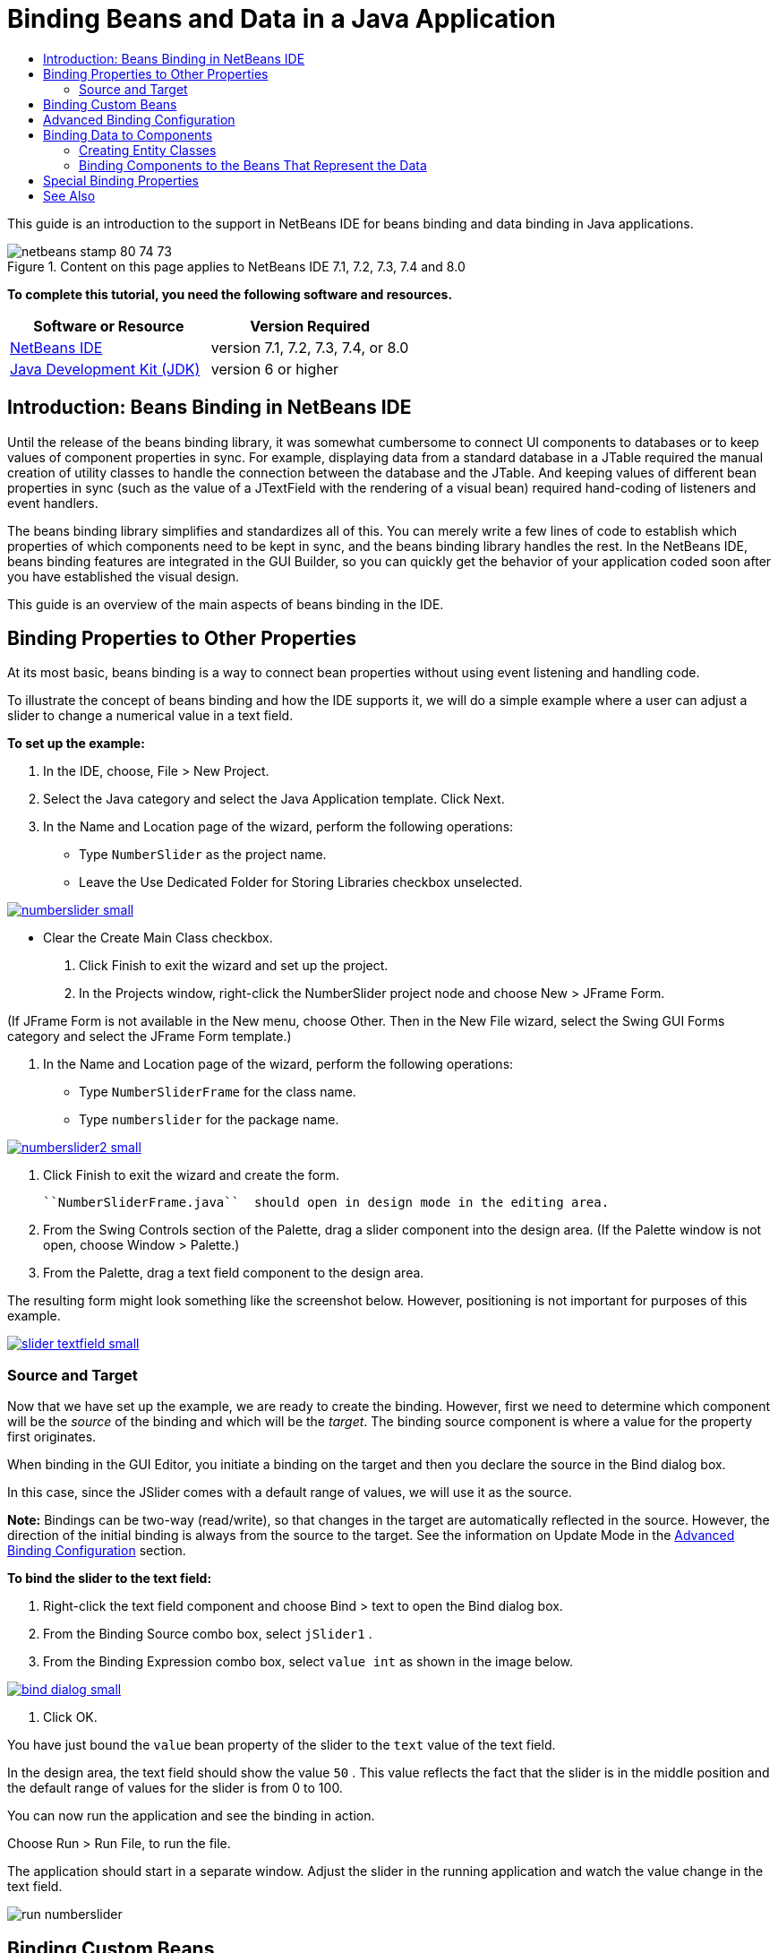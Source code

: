 // 
//     Licensed to the Apache Software Foundation (ASF) under one
//     or more contributor license agreements.  See the NOTICE file
//     distributed with this work for additional information
//     regarding copyright ownership.  The ASF licenses this file
//     to you under the Apache License, Version 2.0 (the
//     "License"); you may not use this file except in compliance
//     with the License.  You may obtain a copy of the License at
// 
//       http://www.apache.org/licenses/LICENSE-2.0
// 
//     Unless required by applicable law or agreed to in writing,
//     software distributed under the License is distributed on an
//     "AS IS" BASIS, WITHOUT WARRANTIES OR CONDITIONS OF ANY
//     KIND, either express or implied.  See the License for the
//     specific language governing permissions and limitations
//     under the License.
//

= Binding Beans and Data in a Java Application
:jbake-type: tutorial
:jbake-tags: tutorials 
:jbake-status: published
:syntax: true
:source-highlighter: pygments
:toc: left
:toc-title:
:description: Binding Beans and Data in a Java Application - Apache NetBeans
:keywords: Apache NetBeans, Tutorials, Binding Beans and Data in a Java Application

This guide is an introduction to the support in NetBeans IDE for beans binding and data binding in Java applications.


image::images/netbeans-stamp-80-74-73.png[title="Content on this page applies to NetBeans IDE 7.1, 7.2, 7.3, 7.4 and 8.0"]


*To complete this tutorial, you need the following software and resources.*

|===
|Software or Resource |Version Required 

|link:https://netbeans.org/downloads/index.html[+NetBeans IDE+] |version 7.1, 7.2, 7.3, 7.4, or 8.0 

|link:http://www.oracle.com/technetwork/java/javase/downloads/index.html[+Java Development Kit (JDK)+] |version 6 or higher 
|===


== Introduction: Beans Binding in NetBeans IDE

Until the release of the beans binding library, it was somewhat cumbersome to connect UI components to databases or to keep values of component properties in sync. For example, displaying data from a standard database in a JTable required the manual creation of utility classes to handle the connection between the database and the JTable. And keeping values of different bean properties in sync (such as the value of a JTextField with the rendering of a visual bean) required hand-coding of listeners and event handlers.

The beans binding library simplifies and standardizes all of this. You can merely write a few lines of code to establish which properties of which components need to be kept in sync, and the beans binding library handles the rest. In the NetBeans IDE, beans binding features are integrated in the GUI Builder, so you can quickly get the behavior of your application coded soon after you have established the visual design.

This guide is an overview of the main aspects of beans binding in the IDE.


== Binding Properties to Other Properties

At its most basic, beans binding is a way to connect bean properties without using event listening and handling code.

To illustrate the concept of beans binding and how the IDE supports it, we will do a simple example where a user can adjust a slider to change a numerical value in a text field.

*To set up the example:*

1. In the IDE, choose, File > New Project.
2. Select the Java category and select the Java Application template. Click Next.
3. In the Name and Location page of the wizard, perform the following operations:
* Type  ``NumberSlider``  as the project name.
* Leave the Use Dedicated Folder for Storing Libraries checkbox unselected.

[.feature]
--
image:images/numberslider-small.png[role="left", link="images/numberslider.png"]
--

* Clear the Create Main Class checkbox.
4. Click Finish to exit the wizard and set up the project.
5. In the Projects window, right-click the NumberSlider project node and choose New > JFrame Form.

(If JFrame Form is not available in the New menu, choose Other. Then in the New File wizard, select the Swing GUI Forms category and select the JFrame Form template.)

6. In the Name and Location page of the wizard, perform the following operations:
* Type  ``NumberSliderFrame``  for the class name.
* Type  ``numberslider``  for the package name.

[.feature]
--
image::images/numberslider2-small.png[role="left", link="images/numberslider2.png"]
--

7. Click Finish to exit the wizard and create the form.

 ``NumberSliderFrame.java``  should open in design mode in the editing area.

8. From the Swing Controls section of the Palette, drag a slider component into the design area. (If the Palette window is not open, choose Window > Palette.)
9. From the Palette, drag a text field component to the design area.

The resulting form might look something like the screenshot below. However, positioning is not important for purposes of this example.

[.feature]
--
image::images/slider-textfield-small.png[role="left", link="images/slider-textfield.png"]
--


=== Source and Target

Now that we have set up the example, we are ready to create the binding. However, first we need to determine which component will be the _source_ of the binding and which will be the _target_. The binding source component is where a value for the property first originates.

When binding in the GUI Editor, you initiate a binding on the target and then you declare the source in the Bind dialog box.

In this case, since the JSlider comes with a default range of values, we will use it as the source.

*Note:* Bindings can be two-way (read/write), so that changes in the target are automatically reflected in the source. However, the direction of the initial binding is always from the source to the target. See the information on Update Mode in the <<prop-advanced,Advanced Binding Configuration>> section.

*To bind the slider to the text field:*

1. Right-click the text field component and choose Bind > text to open the Bind dialog box.
2. From the Binding Source combo box, select  ``jSlider1`` .
3. From the Binding Expression combo box, select  ``value int``  as shown in the image below.

[.feature]
--
image::images/bind-dialog-small.png[role="left", link="images/bind-dialog.png"]
--

4. Click OK.

You have just bound the  ``value``  bean property of the slider to the  ``text``  value of the text field.

In the design area, the text field should show the value  ``50`` . This value reflects the fact that the slider is in the middle position and the default range of values for the slider is from 0 to 100.

You can now run the application and see the binding in action.

Choose Run > Run File, to run the file.

The application should start in a separate window. Adjust the slider in the running application and watch the value change in the text field.

image::images/run-numberslider.png[]


== Binding Custom Beans

In the previous section, you bound properties of two standard Swing components that you added to your form from the Palette. You can also bind the properties of other beans. However, to do so, you have to perform a few steps to make the IDE's features for generating the binding code for that bean available. You can take either of the following approaches to making the IDE's binding features available for a bean:

* Add the bean to the Palette so that you can add it to a form just as you would use add a standard Swing component.
* Add the bean class to your project and compile the bean.

To add a bean to the Palette window:

1. Make sure that the bean is compiled.
2. Choose Tools > Palette > Swing/AWT Components.
3. If you want to create a new palette category for the bean, click New Category and enter the desired name before you add the bean.
4. Click Add from JAR, Add from Library, or Add from Project and complete the wizard to add the bean.

To add a bean from your project:

1. In the Project's window, right-click the node for the bean and choose Compile File.
2. Drag the bean to the form.

You should then see the bean in the Inspector window. You can then invoke the Bind dialog for any of the bean's properties.


== Advanced Binding Configuration

The example in the first section of this tutorial shows a straightforward binding with some default behaviors. But sometimes you might want or need to configure your binding differently. If that is the case, you can use the Advanced tab of the Binding dialog box.

The Advanced tab of the dialog box contains the following fields:

* *Name. *Enables you to create a name for the binding, which gives you more flexibility for managing your bindings. The name is added to the constructor of the binding and can be referenced with the binding's  ``getName()``  method.
* *Update Mode. * Specifies the way that the properties are kept synchronized. The possible values are:
* *Always sync (read/write).* Whenever a change is made to either the source or the target, the other is updated.
* *Only read from source (read only).* The target is only updated the first time the source value is set. Changes that are made to the source are updated in the target. Changes made to the target are not updated in the source.
* *Read from source once (read once).* The target is only updated when the target and source are initially bound.
* *Update Source When *(available only to the  ``text``  property of JTextField and JTextArea components). Enables you to select the frequency with which the properties are synchronized.
* *Ignore Adjusting* (available to the  ``value``  property of JSlider; to the  ``selectedElement``  property of JTable and JList; and to the  ``selectedElements``  property of JTable and JList). If this checkbox is selected, any changes made to one property are not propagated to the other property until the user is finished making the change. For example, when the application's user drags a slider, the value of the property to which the slider's  ``value``  property is bound is only updated once the user releases the mouse button.
* *Converter.* If your binding involves properties with different data types, you can specify code that converts values between the types. The beans binding library handles many commonly needed conversions, but you might need to provide your own converters for other combinations of property types. Such converters need to extend the  ``org.jdesktop.beansbinding.Converter``  class.

The Converter drop-down list is populated with any converters that have been added as beans to your form. You can also add the conversion code directly by clicking the ellipsis (...) button, and selecting Custom Code from the Select Converter Property Using drop-down list.

Below is a list of conversions for which you do not need to provide a converter:

* BigDecimal to String, String to BigDecimal
* BigInteger to String, String to BigInteger
* Boolean to String, String to Boolean
* Byte to String, String to Byte
* Char to String, String to Char
* Double to String, String to Double
* Float to String, String to Float
* Int to String, String to Int
* Long to String, String to BigDecimal
* Short to String, String to Short
* Int to Boolean, Boolean to Int
* *Validator. * Enables you to specify code to validate a change in the target property value before propagating that change back to the source property. For example, you can use a validator to make sure that an integer property value is within a specific range.

Validators need to extend the  ``org.jdesktop.beansbinding.Validator``  class. 
The Validator drop-down list is populated with any validators that have been added as beans to your form. You can also add the validation code directly by clicking the ellipsis (...) button, and selecting Custom Code from the Select Validator Property Using drop-down list.

* *Null Source Value. * Enables you to specify a different value to use if the source property has a  ``null``  value when the binding is attempted. This field corresponds with the  ``setSourceNullValue()``  method of the  ``org.jdesktop.beansbinding.Binding``  class.
* *Unreadable Source Value. * Enables you to specify a different value to use if the binding expression cannot be resolved when the binding is attempted. This field corresponds with the  ``setSourceUnreadableValue()``  method of the  ``org.jdesktop.beansbinding.Binding``  class.

*Note:* To better understand the classes and methods mentioned above, you can access the beans binding Javadoc documentation directly from the IDE. Choose Help > Javadoc References > Beans Binding. In the browser window that opens, click the  ``org.jdesktop.beansbinding``  link to access documentation for those classes.


== Binding Data to Components

In addition to synchronizing properties of visual Swing components and other custom beans, you can use beans binding to help you use visual components to interact with a database. Once you have created a new Java form and added components to the form, you can generate code to bind those components to data. This section shows you how to bind data to Swing JTable, JList, and JComboBox components.

Before binding a component to data from a database, you need to have done the following things:

* Connected to a database in the IDE.
* Created classes that represent the database tables to which you want to bind. Steps on creating the entity classes for binding data to a component are given below.


=== Creating Entity Classes

*To create entity classes to represent the database that is to be bound to the JTable:*

1. In the Projects window, right-click your project and choose New > Other, select the Persistence category, and select the Entity Classes from Database template.
2. In the Database Tables page of the wizard, select the database connection.
3. Once the Available Tables column is populated, select the tables that you want to use in your application and click Add to move them to the Selected Tables column. Click Next.

[.feature]
--
image::images/entity-wizard1-small.png[role="left", link="images/entity-wizard1.png"]
--

4. In the Entity Classes page of the wizard, make sure the Generate Named Query Annotations for Persistent Fields and Create Persistence Unit checkboxes are selected.

[.feature]
--
image::images/entity-wizard2-small.png[role="left", link="images/entity-wizard2.png"]
--

5. Make any customizations that you want to make to the names of the generated classes and their location.
6. Click Finish.

You should see nodes for the entity classes in the Projects window.


=== Binding Components to the Beans That Represent the Data

This section shows you how you can bind data to JTable, JList, and JComboBox components.

*To add a database table to a form and automatically generate a JTable to display the database table's contents:*

1. Open the Services window.
2. Connect to the database that contains the table that you want to add to the form. (You can connect to the database by right-clicking the node for the database connection and choosing Connect.)

*Note:* The tutorial uses the  ``sample [app on App]``  database that can be connected to by selecting the Services window, expanding the Databases node, right-clicking the database connection node ( ``jdbc:derby://localhost:1527/sample[app on APP]`` ), and choosing Connect from the context menu.
Specify  ``app``  as a userid and  ``app``  as a password, if you are prompted for a userid and password.

3. Expand the node for the connection, and expand its Tables node.
4. Drag the node for the table on to the form and press Ctrl as you drop the table.

A JTable is created and its columns are bound to the columns in the database table.

*To bind a database table to an existing JTable component:*

1. Right-click the component in the GUI Builder and choose Bind > elements.

[.feature]
--
image::images/bind-dialog-table-small.png[role="left", link="images/bind-dialog-table.png"]
--

2. Click Import Data to Form. From the Import Data to Form dialog box, select the database table to which you want to bind your components. Click OK.
3. From the Binding Source combo box, select the item that represents the result list of the entity class. For example, if the entity class is called,  ``Customer.java`` , the list object would be generated as  ``customerList`` .

[.feature]
--
image::images/source-selected-small.png[role="left", link="images/source-selected.png"]
--

4. Leave the Binding Expression value as  ``null`` .
5. If there are any database columns that you do not want to appear in the JTable, select those columns in the Selected list and move them to the Available list.
6. Select the Advanced tab to further configure the binding. For example, you can specify a validator or converter, or you can specify behavior if the binding source is null or unreadable.
7. Click OK.

*To bind the data to a JList component:*

1. Right-click the component in the GUI Builder and choose Bind > elements.
2. Click Import Data to Form. From the Import Data to Form dialog box, select the database table to which you want to bind your components. Click OK.
3. From the Binding Source combo box, select the item that represents the result list of the entity class. For example, if the entity class is called,  ``Customer.java`` , the list object would be generated as  ``customerList`` .

[.feature]
--
image::images/jlist-binding-small.png[role="left", link="images/jlist-binding.png"]
--

4. Leave the Binding Expression value as  ``null`` .
5. In the Display Expression drop-down list, select the property that represents the database column that contains the values that you want to display in the list.
6. Select the Advanced tab to further configure the binding.
7. Click OK.

*To bind the data to a JComboBox component:*

1. Right-click the combo box and choose Bind > elements.
2. Click Import Data to Form. From the Import Data to Form dialog box, select the database table to which you want to bind your components. Click OK.
3. From the Binding Source combo box, select the item that represents the result list of the entity class. For example, if the entity class is called,  ``Customer.java`` , the list object would be generated as  ``customerList`` .

[.feature]
--
image::images/combo-binding-small.png[role="left", link="images/combo-binding.png"]
--

4. Leave the Binding Expression value as  ``null``  and click OK.
5. Right-click the combo box again and choose Bind > selectedItem.
6. Bind to the property that you want to be affected by the user selection.

image::images/combo-item.png[]

7. Click OK to save your edits.

The Beans Binding library (as of version 1.2.1) does not have a DetailBinding class that enables you to specify how to derive the _display_ values for the JComboBox. So you will need to write some custom code. One approach is to write a custom cell renderer, as shown below.

*To render the combo box properly:*

1. Select the combo box.
2. In the Properties tab of the Properties window, select the renderer property.
3. Click the ellipsis (...) button.
4. In the combo box at the top of the property editor, select Custom Code.
5. In the text area, enter code similar to the following (where `jComboBox1` is the name of the JComboBox instance, `MyEntityClass` is the entity class, and `getPropertyFromMyEntityClass()` is the getter for the property in the entity class which you are binding.

[source,java]
----

jComboBox1.setRenderer(new DefaultListCellRenderer() {
           @Override
           public Component getListCellRendererComponent(
                   JList list, Object value, int index, boolean isSelected, boolean cellHasFocus) {
               super.getListCellRendererComponent(list, value, index, isSelected, cellHasFocus);
               if (value instanceof MyEntityClass) {
                   MyEntityClass mec = (MyEntityClass)value;
                   setText(mec.getPropertyFromMyEntityClass());
               }
               return this;
           }
            })
----

[.feature]
--
image::images/custom-small.png[role="left", link="images/custom.png"]
--

*Note:* You can also create a custom renderer in its own source file, compile the file, drag the renderer on to the form, and then set the combo box's renderer property to use this bean.


== Special Binding Properties

Where necessary, the beans binding library provides special synthetic properties for some Swing components that are missing from the components themselves. These properties represent things, such as a table's selected row, that are useful to bind to other properties.

Below is a list of the synthetic properties added by the beans binding libraries:

|===
|Component |Property |Description 

|AbstractButton |selected |The selected state of a button. 

|JComboBox |selectedItem |The selected item of a JComboBox. 

|JSlider |value |The value of a JSlider; notifies of all changes. 

|value_IGNORE_ADJUSTING |Same as "value" but does not notify of change while the slider is adjusting its value. 

|JList |selectedElement |The selected element of a JList; notifies of all changes. If there is a JListBinding with the JList as the target, the selected element is reported as an element from the binding's source list. Otherwise, the selected element is reported as an object from the list's model. If nothing is selected, the property evaluates to  ``null`` . 

|selectedElements |A list containing the selected elements of a JList; notifies of all changes. If there is a JListBinding with the JList as the target, the selected elements are reported as elements from the binding's source list. Otherwise, the selected elements are reported as objects from the list's model. If nothing is selected, the property evaluates to an empty list. 

|selectedElement_IGNORE_ADJUSTING |Same as "selectedElement" but does not notify of change while the list selection is being updated. 

|selectedElements_IGNORE_ADJUSTING |Same as "selectedElements" but does not notify of change while the list selection is being updated. 

|JTable |selectedElement |The selected element of a JTable; notifies of all changes. If there is a JTableBinding with the JTable as the target, the selected element is reported as an element from the binding's source list. Otherwise, the selected element is reported as a map where the keys are composed of the string "column" plus the column index and the values are the model values for that column. Example: {column0=column0value, column1=column1value, ...} If nothing is selected, the property evaluates to  ``null`` . 

|selectedElements |A list containing the selected elements of a JTable; notifies of all changes. If there is a JTableBinding with the JTable as the target, the selected elements are reported as elements from the binding's source list. Otherwise, each selected element is reported as a map where the keys are composed of the string "column" plus the column index and the values are the model values for that column. Example: {column0=column0value, column1=column1value, ...} If nothing is selected, the property evaluates to an empty list. 

|selectedElement_IGNORE_ADJUSTING |Same as "selectedElement" but does notify of change while the table selection is being updated. 

|selectedElements_IGNORE_ADJUSTING |Same as "selectedElements" but does not notify of change while the table selection is being updated. 

|JTextComponent (including its sub-classes JTextField, JTextArea, and JEditorPane) |text |The text property of a JTextComponent; notifies of all changes (including typing). 

|text_ON_FOCUS_LOST |The text property of a JTextComponent; notifies of change only when focus is lost on the component. 

|text_ON_ACTION_OR_FOCUS_LOST |The text property of a JTextComponent; notifies of change only when the component notifies of actionPerformed or when focus is lost on the component. 
|===
link:/about/contact_form.html?to=3&subject=Feedback:%20Binding%20Beans%20and%20Data%20in%20Java%20Applications[+Send Feedback on This Tutorial+]



== See Also

* link:http://www.oracle.com/pls/topic/lookup?ctx=nb8000&id=NBDAG2649[+Working with Database Applications and Beans Binding+] in _Developing Applications with NetBeans IDE_
* link:gui-functionality.html[+Introduction to GUI Building+]
* link:http://java.net/projects/beansbinding/[+Beans Binding - Java.net+]
* link:http://docs.oracle.com/javase/tutorial/javabeans/index.html[+JavaBeans™ trail of the Java Tutorial+]
* link:http://wiki.netbeans.org/NetBeansUserFAQ#GUI_Editor_.28Matisse.29[+GUI Editor FAQ+]

